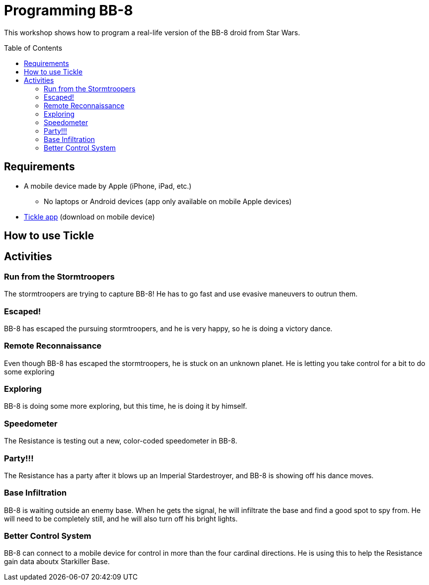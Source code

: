 = Programming BB-8
:toc:
:toc-placement!:

This workshop shows how to program a real-life version of the BB-8 droid from Star Wars.

toc::[]

[[Requirements]]
== Requirements

* A mobile device made by Apple (iPhone, iPad, etc.)
** No laptops or Android devices (app only available on mobile Apple devices)
* https://tickleapp.com/[Tickle app] (download on mobile device)

[[How_To_Use_Tickle]]
== How to use Tickle

== Activities



[[Activity_1]]
=== Run from the Stormtroopers

The stormtroopers are trying to capture BB-8! He has to go fast and use evasive maneuvers to outrun them.

[[Activity_2]]
=== Escaped!

BB-8 has escaped the pursuing stormtroopers, and he is very happy, so he is doing a victory dance.

[[Activity_3]]
=== Remote Reconnaissance

Even though BB-8 has escaped the stormtroopers, he is stuck on an unknown planet. He is letting you take control for a bit to do some exploring

[[Activity_4]]
=== Exploring

BB-8 is doing some more exploring, but this time, he is doing it by himself.

[[Activity_5]]
=== Speedometer

The Resistance is testing out a new, color-coded speedometer in BB-8.

[[Activity_6]]
=== Party!!!

The Resistance has a party after it blows up an Imperial Stardestroyer, and BB-8 is showing off his dance moves.

[[Activity_7]]
=== Base Infiltration

BB-8 is waiting outside an enemy base. When he gets the signal, he will infiltrate the base and find a good spot to spy from. He will need to be completely still, and he will also turn off his bright lights.

[[Activity_8]]
=== Better Control System

BB-8 can connect to a mobile device for control in more than the four cardinal directions. He is using this to help the Resistance gain data aboutx Starkiller Base.
